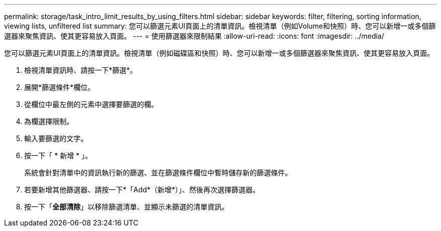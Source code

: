 ---
permalink: storage/task_intro_limit_results_by_using_filters.html 
sidebar: sidebar 
keywords: filter, filtering, sorting information, viewing lists, unfiltered list 
summary: 您可以篩選元素UI頁面上的清單資訊。檢視清單（例如Volume和快照）時、您可以新增一或多個篩選器來聚焦資訊、使其更容易放入頁面。 
---
= 使用篩選器來限制結果
:allow-uri-read: 
:icons: font
:imagesdir: ../media/


[role="lead"]
您可以篩選元素UI頁面上的清單資訊。檢視清單（例如磁碟區和快照）時、您可以新增一或多個篩選器來聚焦資訊、使其更容易放入頁面。

. 檢視清單資訊時、請按一下*篩選*。
. 展開*篩選條件*欄位。
. 從欄位中最左側的元素中選擇要篩選的欄。
. 為欄選擇限制。
. 輸入要篩選的文字。
. 按一下「 * 新增 * 」。
+
系統會針對清單中的資訊執行新的篩選、並在篩選條件欄位中暫時儲存新的篩選條件。

. 若要新增其他篩選器、請按一下*「Add*（新增*）」、然後再次選擇篩選器。
. 按一下「*全部清除*」以移除篩選清單、並顯示未篩選的清單資訊。


